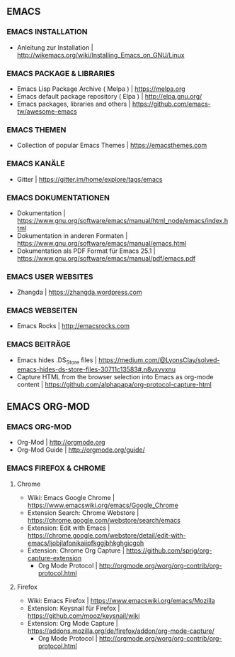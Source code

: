 ** EMACS
*** EMACS INSTALLATION
- Anleitung zur Installation							| http://wikemacs.org/wiki/Installing_Emacs_on_GNU/Linux
*** EMACS PACKAGE & LIBRARIES
- Emacs Lisp Package Archive ( Melpa )						| https://melpa.org
- Emacs default package repository ( Elpa )					| http://elpa.gnu.org/
- Emacs packages, libraries and others						| https://github.com/emacs-tw/awesome-emacs
*** EMACS THEMEN
- Collection of popular Emacs Themes						| https://emacsthemes.com
*** EMACS KANÄLE
- Gitter									| https://gitter.im/home/explore/tags/emacs
*** EMACS DOKUMENTATIONEN
- Dokumentation									| https://www.gnu.org/software/emacs/manual/html_node/emacs/index.html
- Dokumentation in anderen Formaten						| https://www.gnu.org/software/emacs/manual/emacs.html
- Dokumentation als PDF Format für Emacs 25.1					| https://www.gnu.org/software/emacs/manual/pdf/emacs.pdf
*** EMACS USER WEBSITES 
- Zhangda | https://zhangda.wordpress.com
*** EMACS WEBSEITEN
-  Emacs Rocks | http://emacsrocks.com
*** EMACS BEITRÄGE
- Emacs hides .DS_Store files							| https://medium.com/@LyonsClay/solved-emacs-hides-ds-store-files-30711c13583#.n8vxvvxnu
- Capture HTML from the browser selection into Emacs as org-mode content	| https://github.com/alphapapa/org-protocol-capture-html
** EMACS ORG-MOD
*** EMACS ORG-MOD
- Org-Mod									| http://orgmode.org
- Org-Mod Guide									| http://orgmode.org/guide/
*** EMACS FIREFOX & CHROME
**** Chrome
- Wiki: Emacs Google Chrome							| https://www.emacswiki.org/emacs/Google_Chrome
- Extension Search: Chrome Webstore						| https://chrome.google.com/webstore/search/emacs
- Extension: Edit with Emacs							| https://chrome.google.com/webstore/detail/edit-with-emacs/ljobjlafonikaiipfkggjbhkghgicgoh
- Extension: Chrome Org Capture							| https://github.com/sprig/org-capture-extension
     - Org Mode Protocol							| http://orgmode.org/worg/org-contrib/org-protocol.html
**** Firefox
- Wiki: Emacs Firefox								| https://www.emacswiki.org/emacs/Mozilla
- Extension: Keysnail für Firefox						| https://github.com/mooz/keysnail/wiki
- Extension: Org Mode Capture							| https://addons.mozilla.org/de/firefox/addon/org-mode-capture/
     - Org Mode Protocol							| http://orgmode.org/worg/org-contrib/org-protocol.html
